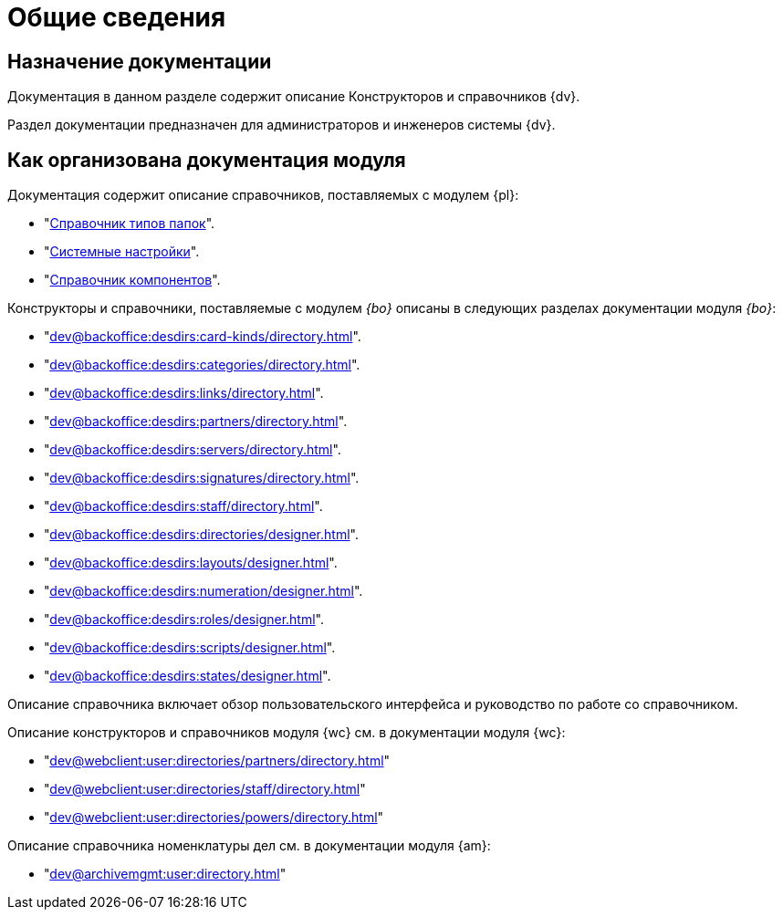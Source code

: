 = Общие сведения

[#purpose]
== Назначение документации

Документация в данном разделе содержит описание Конструкторов и справочников {dv}.

Раздел документации предназначен для администраторов и инженеров системы {dv}.

[#arrangement]
== Как организована документация модуля

Документация содержит описание справочников, поставляемых с модулем {pl}:

* "xref:dev@platform:desdirs:foldertypes/directory.adoc[Справочник типов папок]".
* "xref:dev@platform:desdirs:systemsettings/directory.adoc[Системные настройки]".
* "xref:dev@platform:desdirs:components/directory.adoc[Справочник компонентов]".

Конструкторы и справочники, поставляемые с модулем _{bo}_ описаны в следующих разделах документации модуля _{bo}_:

* "xref:dev@backoffice:desdirs:card-kinds/directory.adoc[]".
* "xref:dev@backoffice:desdirs:categories/directory.adoc[]".
* "xref:dev@backoffice:desdirs:links/directory.adoc[]".
* "xref:dev@backoffice:desdirs:partners/directory.adoc[]".
* "xref:dev@backoffice:desdirs:servers/directory.adoc[]".
* "xref:dev@backoffice:desdirs:signatures/directory.adoc[]".
* "xref:dev@backoffice:desdirs:staff/directory.adoc[]".
* "xref:dev@backoffice:desdirs:directories/designer.adoc[]".
* "xref:dev@backoffice:desdirs:layouts/designer.adoc[]".
* "xref:dev@backoffice:desdirs:numeration/designer.adoc[]".
* "xref:dev@backoffice:desdirs:roles/designer.adoc[]".
* "xref:dev@backoffice:desdirs:scripts/designer.adoc[]".
* "xref:dev@backoffice:desdirs:states/designer.adoc[]".

Описание справочника включает обзор пользовательского интерфейса и руководство по работе со справочником.

.Описание конструкторов и справочников модуля {wc} см. в документации модуля {wc}:
* "xref:dev@webclient:user:directories/partners/directory.adoc[]"
* "xref:dev@webclient:user:directories/staff/directory.adoc[]"
* "xref:dev@webclient:user:directories/powers/directory.adoc[]"

.Описание справочника номенклатуры дел см. в документации модуля {am}:
* "xref:dev@archivemgmt:user:directory.adoc[]"

